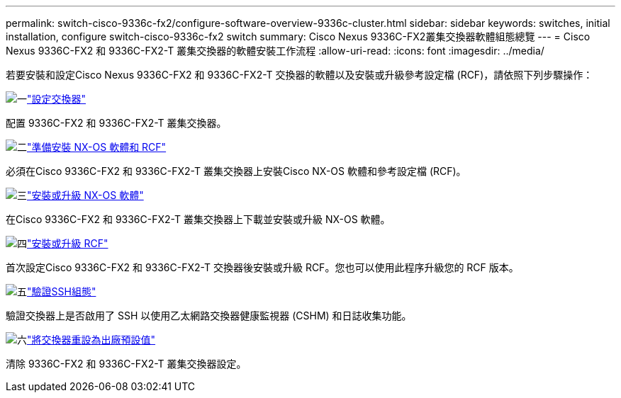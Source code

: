---
permalink: switch-cisco-9336c-fx2/configure-software-overview-9336c-cluster.html 
sidebar: sidebar 
keywords: switches, initial installation, configure switch-cisco-9336c-fx2 switch 
summary: Cisco Nexus 9336C-FX2叢集交換器軟體組態總覽 
---
= Cisco Nexus 9336C-FX2 和 9336C-FX2-T 叢集交換器的軟體安裝工作流程
:allow-uri-read: 
:icons: font
:imagesdir: ../media/


[role="lead"]
若要安裝和設定Cisco Nexus 9336C-FX2 和 9336C-FX2-T 交換器的軟體以及安裝或升級參考設定檔 (RCF)，請依照下列步驟操作：

.image:https://raw.githubusercontent.com/NetAppDocs/common/main/media/number-1.png["一"]link:setup-switch-9336c-cluster.html["設定交換器"]
[role="quick-margin-para"]
配置 9336C-FX2 和 9336C-FX2-T 叢集交換器。

.image:https://raw.githubusercontent.com/NetAppDocs/common/main/media/number-2.png["二"]link:install-nxos-overview-9336c-cluster.html["準備安裝 NX-OS 軟體和 RCF"]
[role="quick-margin-para"]
必須在Cisco 9336C-FX2 和 9336C-FX2-T 叢集交換器上安裝Cisco NX-OS 軟體和參考設定檔 (RCF)。

.image:https://raw.githubusercontent.com/NetAppDocs/common/main/media/number-3.png["三"]link:install-nxos-software-9336c-cluster.html["安裝或升級 NX-OS 軟體"]
[role="quick-margin-para"]
在Cisco 9336C-FX2 和 9336C-FX2-T 叢集交換器上下載並安裝或升級 NX-OS 軟體。

.image:https://raw.githubusercontent.com/NetAppDocs/common/main/media/number-4.png["四"]link:install-upgrade-rcf-overview-cluster.html["安裝或升級 RCF"]
[role="quick-margin-para"]
首次設定Cisco 9336C-FX2 和 9336C-FX2-T 交換器後安裝或升級 RCF。您也可以使用此程序升級您的 RCF 版本。

.image:https://raw.githubusercontent.com/NetAppDocs/common/main/media/number-5.png["五"]link:configure-ssh-keys.html["驗證SSH組態"]
[role="quick-margin-para"]
驗證交換器上是否啟用了 SSH 以使用乙太網路交換器健康監視器 (CSHM) 和日誌收集功能。

.image:https://raw.githubusercontent.com/NetAppDocs/common/main/media/number-6.png["六"]link:reset-switch-9336c.html["將交換器重設為出廠預設值"]
[role="quick-margin-para"]
清除 9336C-FX2 和 9336C-FX2-T 叢集交換器設定。
